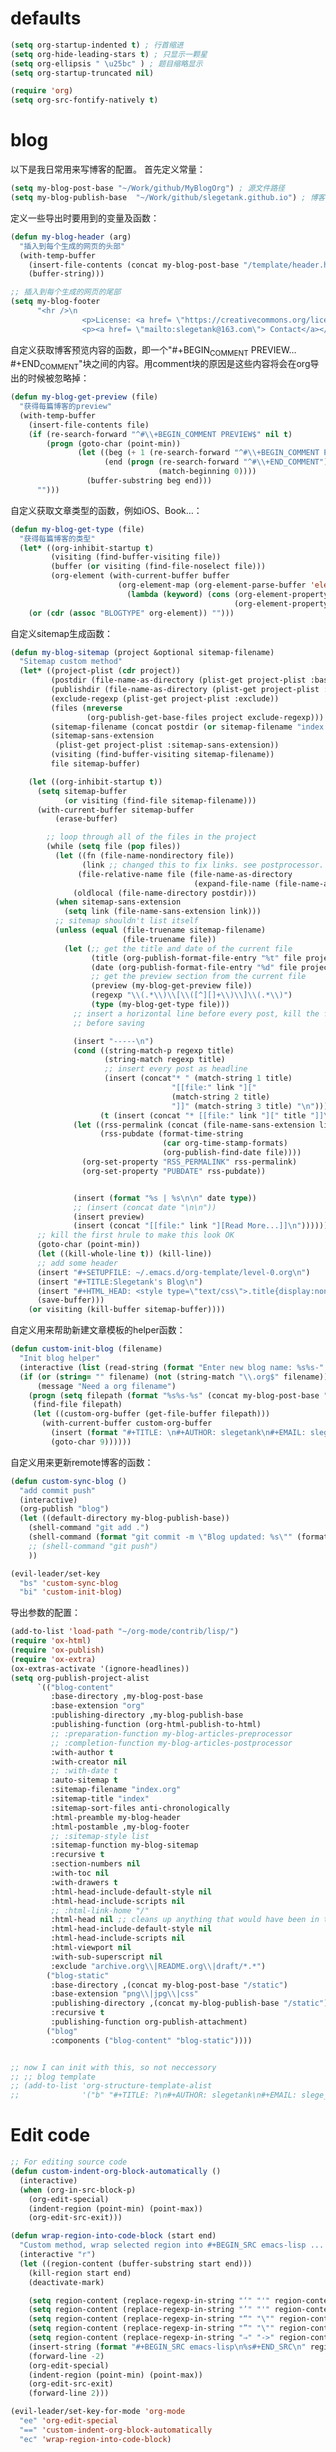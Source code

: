 * defaults
  #+BEGIN_SRC emacs-lisp
    (setq org-startup-indented t) ; 行首缩进
    (setq org-hide-leading-stars t) ; 只显示一颗星
    (setq org-ellipsis " \u25bc" ) ; 题目缩略显示
    (setq org-startup-truncated nil)

    (require 'org)
    (setq org-src-fontify-natively t)
  #+END_SRC
* blog
以下是我日常用来写博客的配置。
首先定义常量：
#+BEGIN_SRC emacs-lisp
  (setq my-blog-post-base "~/Work/github/MyBlogOrg") ; 源文件路径
  (setq my-blog-publish-base  "~/Work/github/slegetank.github.io") ; 博客生成路径
#+END_SRC

定义一些导出时要用到的变量及函数：
#+BEGIN_SRC emacs-lisp
    (defun my-blog-header (arg)
      "插入到每个生成的网页的头部"
      (with-temp-buffer
        (insert-file-contents (concat my-blog-post-base "/template/header.html"))
        (buffer-string)))

    ;; 插入到每个生成的网页的尾部
    (setq my-blog-footer
          "<hr />\n
                    <p>License: <a href= \"https://creativecommons.org/licenses/by-sa/4.0/\">CC BY-SA 4.0</a></p>\n
                    <p><a href= \"mailto:slegetank@163.com\"> Contact</a></p>\n")
#+END_SRC

自定义获取博客预览内容的函数，即一个"#+BEGIN_COMMENT PREVIEW...#+END_COMMENT"块之间的内容。用comment块的原因是这些内容将会在org导出的时候被忽略掉：
#+BEGIN_SRC emacs-lisp
  (defun my-blog-get-preview (file)
    "获得每篇博客的preview"
    (with-temp-buffer
      (insert-file-contents file)
      (if (re-search-forward "^#\\+BEGIN_COMMENT PREVIEW$" nil t)
          (progn (goto-char (point-min))
                 (let ((beg (+ 1 (re-search-forward "^#\\+BEGIN_COMMENT PREVIEW$")))
                       (end (progn (re-search-forward "^#\\+END_COMMENT")
                                   (match-beginning 0))))
                   (buffer-substring beg end)))
        "")))
#+END_SRC

自定义获取文章类型的函数，例如iOS、Book...：
#+BEGIN_SRC emacs-lisp
  (defun my-blog-get-type (file)
    "获得每篇博客的类型"
    (let* ((org-inhibit-startup t)
           (visiting (find-buffer-visiting file))
           (buffer (or visiting (find-file-noselect file)))
           (org-element (with-current-buffer buffer
                          (org-element-map (org-element-parse-buffer 'element) 'keyword
                            (lambda (keyword) (cons (org-element-property :key keyword)
                                                    (org-element-property :value keyword)))))))
      (or (cdr (assoc "BLOGTYPE" org-element)) "")))
#+END_SRC

自定义sitemap生成函数：
#+BEGIN_SRC emacs-lisp
  (defun my-blog-sitemap (project &optional sitemap-filename)
    "Sitemap custom method"
    (let* ((project-plist (cdr project))
           (postdir (file-name-as-directory (plist-get project-plist :base-directory)))
           (publishdir (file-name-as-directory (plist-get project-plist :publishing-directory)))
           (exclude-regexp (plist-get project-plist :exclude))
           (files (nreverse
                   (org-publish-get-base-files project exclude-regexp)))
           (sitemap-filename (concat postdir (or sitemap-filename "index.org")))
           (sitemap-sans-extension
            (plist-get project-plist :sitemap-sans-extension))
           (visiting (find-buffer-visiting sitemap-filename))
           file sitemap-buffer)

      (let ((org-inhibit-startup t))
        (setq sitemap-buffer
              (or visiting (find-file sitemap-filename)))
        (with-current-buffer sitemap-buffer
            (erase-buffer)

          ;; loop through all of the files in the project
          (while (setq file (pop files))
            (let ((fn (file-name-nondirectory file))
                  (link ;; changed this to fix links. see postprocessor.
                 (file-relative-name file (file-name-as-directory
                                           (expand-file-name (file-name-as-directory postdir)))))
                (oldlocal (file-name-directory postdir)))
            (when sitemap-sans-extension
              (setq link (file-name-sans-extension link)))
            ;; sitemap shouldn't list itself
            (unless (equal (file-truename sitemap-filename)
                           (file-truename file))
              (let (;; get the title and date of the current file
                    (title (org-publish-format-file-entry "%t" file project-plist))
                    (date (org-publish-format-file-entry "%d" file project-plist))
                    ;; get the preview section from the current file
                    (preview (my-blog-get-preview file))
                    (regexp "\\(.*\\)\\[\\([^][]+\\)\\]\\(.*\\)")
                    (type (my-blog-get-type file)))
                ;; insert a horizontal line before every post, kill the first one
                ;; before saving

                (insert "-----\n")
                (cond ((string-match-p regexp title)
                       (string-match regexp title)
                       ;; insert every post as headline
                       (insert (concat"* " (match-string 1 title)
                                      "[[file:" link "]["
                                      (match-string 2 title)
                                      "]]" (match-string 3 title) "\n")))
                      (t (insert (concat "* [[file:" link "][" title "]]\n"))))
                (let ((rss-permalink (concat (file-name-sans-extension link) ".html"))
                      (rss-pubdate (format-time-string
                                    (car org-time-stamp-formats)
                                    (org-publish-find-date file))))
                  (org-set-property "RSS_PERMALINK" rss-permalink)
                  (org-set-property "PUBDATE" rss-pubdate))


                (insert (format "%s | %s\n\n" date type))
                ;; (insert (concat date "\n\n"))
                (insert preview)
                (insert (concat "[[file:" link "][Read More...]]\n"))))))
        ;; kill the first hrule to make this look OK
        (goto-char (point-min))
        (let ((kill-whole-line t)) (kill-line))
        ;; add some header
        (insert "#+SETUPFILE: ~/.emacs.d/org-template/level-0.org\n")
        (insert "#+TITLE:Slegetank's Blog\n")
        (insert "#+HTML_HEAD: <style type=\"text/css\">.title{display:none;}</style>\n\n")
        (save-buffer)))
      (or visiting (kill-buffer sitemap-buffer))))
#+END_SRC

自定义用来帮助新建文章模板的helper函数：
#+BEGIN_SRC emacs-lisp
  (defun custom-init-blog (filename)
    "Init blog helper"
    (interactive (list (read-string (format "Enter new blog name: %s%s-" (concat my-blog-post-base "/draft/") (format-time-string "%Y%m%d" (current-time))))))
    (if (or (string= "" filename) (not (string-match "\\.org$" filename)))
        (message "Need a org filename")
      (progn (setq filepath (format "%s%s-%s" (concat my-blog-post-base "/draft/") (format-time-string "%Y%m%d" (current-time)) filename))
       (find-file filepath)
       (let ((custom-org-buffer (get-file-buffer filepath)))
         (with-current-buffer custom-org-buffer
           (insert (format "#+TITLE: \n#+AUTHOR: slegetank\n#+EMAIL: slege_tank@163.com\n#+DATE: %s\n#+SETUPFILE: ~/.emacs.d/org-template/level-1.org\n#+blogtype: \n\n#+BEGIN_COMMENT PREVIEW\n\n#+END_COMMENT\n" (format-time-string "<%Y-%m-%d %H:%M>" (current-time))))
           (goto-char 9))))))
#+END_SRC

自定义用来更新remote博客的函数：

#+BEGIN_SRC emacs-lisp
  (defun custom-sync-blog ()
    "add commit push"
    (interactive)
    (org-publish "blog")
    (let ((default-directory my-blog-publish-base))
      (shell-command "git add .")
      (shell-command (format "git commit -m \"Blog updated: %s\"" (format-time-string "%Y-%m-%d %H:%M:%S" (current-time))))
      ;; (shell-command "git push")
      ))
#+END_SRC

#+BEGIN_SRC emacs-lisp
  (evil-leader/set-key
    "bs" 'custom-sync-blog
    "bi" 'custom-init-blog)
#+END_SRC

导出参数的配置：
#+BEGIN_SRC emacs-lisp
  (add-to-list 'load-path "~/org-mode/contrib/lisp/")
  (require 'ox-html)
  (require 'ox-publish)
  (require 'ox-extra)
  (ox-extras-activate '(ignore-headlines))
  (setq org-publish-project-alist
        `(("blog-content"
           :base-directory ,my-blog-post-base
           :base-extension "org"
           :publishing-directory ,my-blog-publish-base
           :publishing-function (org-html-publish-to-html)
           ;; :preparation-function my-blog-articles-preprocessor
           ;; :completion-function my-blog-articles-postprocessor
           :with-author t
           :with-creator nil
           ;; :with-date t
           :auto-sitemap t
           :sitemap-filename "index.org"
           :sitemap-title "index"
           :sitemap-sort-files anti-chronologically
           :html-preamble my-blog-header
           :html-postamble ,my-blog-footer
           ;; :sitemap-style list
           :sitemap-function my-blog-sitemap
           :recursive t
           :section-numbers nil
           :with-toc nil
           :with-drawers t
           :html-head-include-default-style nil
           :html-head-include-scripts nil
           ;; :html-link-home "/"
           :html-head nil ;; cleans up anything that would have been in there.
           :html-head-include-default-style nil
           :html-head-include-scripts nil
           :html-viewport nil
           :with-sub-superscript nil
           :exclude "archive.org\\|README.org\\|draft/*.*")
          ("blog-static"
           :base-directory ,(concat my-blog-post-base "/static")
           :base-extension "png\\|jpg\\|css"
           :publishing-directory ,(concat my-blog-publish-base "/static")
           :recursive t
           :publishing-function org-publish-attachment)
          ("blog"
           :components ("blog-content" "blog-static"))))


  ;; now I can init with this, so not neccessory
  ;; ;; blog template
  ;; (add-to-list 'org-structure-template-alist
  ;;              '("b" "#+TITLE: ?\n#+AUTHOR: slegetank\n#+EMAIL: slege_tank@163.com\n#+DATE:\n#+SETUPFILE: ~/.emacs.d/org-template/level-1.org\n#+blogtype:\n\n#+BEGIN_COMMENT PREVIEW\n\n#+END_COMMENT\n"))

#+END_SRC
* Edit code
  #+BEGIN_SRC emacs-lisp
    ;; For editing source code
    (defun custom-indent-org-block-automatically ()
      (interactive)
      (when (org-in-src-block-p)
        (org-edit-special)
        (indent-region (point-min) (point-max))
        (org-edit-src-exit)))

    (defun wrap-region-into-code-block (start end)
      "Custom method, wrap selected region into #+BEGIN_SRC emacs-lisp ... #+END_SRC"
      (interactive "r")
      (let ((region-content (buffer-substring start end)))
        (kill-region start end)
        (deactivate-mark)

        (setq region-content (replace-regexp-in-string "‘" "'" region-content))
        (setq region-content (replace-regexp-in-string "’" "'" region-content))
        (setq region-content (replace-regexp-in-string "“" "\"" region-content))
        (setq region-content (replace-regexp-in-string "”" "\"" region-content))
        (setq region-content (replace-regexp-in-string "⇒" "->" region-content))
        (insert-string (format "#+BEGIN_SRC emacs-lisp\n%s#+END_SRC\n" region-content))
        (forward-line -2)
        (org-edit-special)
        (indent-region (point-min) (point-max))
        (org-edit-src-exit)
        (forward-line 2)))

    (evil-leader/set-key-for-mode 'org-mode
      "ee" 'org-edit-special
      "==" 'custom-indent-org-block-automatically
      "ec" 'wrap-region-into-code-block)

    ;; If src come from org mode, use these functions
    (defun custom-org-edit-src-exit ()
      (interactive)
      (when (equal org-edit-src-from-org-mode 'org-mode)
        (org-edit-src-exit)))

    (defun custom-org-edit-src-save ()
      (interactive)
      (when (equal org-edit-src-from-org-mode 'org-mode)
        (org-edit-src-save)))

    (defun custom-save-buffer ()
      (interactive)
      (if (equal org-edit-src-from-org-mode 'org-mode)
          (org-edit-src-save)
        (save-buffer)))

    (global-set-key (kbd "s-s") 'custom-save-buffer)

    (evil-leader/set-key
      "eq" 'custom-org-edit-src-exit
      "es" 'custom-org-edit-src-save)
  #+END_SRC
* keys
#+BEGIN_SRC emacs-lisp 
  (defun my-org-config ()
    (local-set-key (kbd "s-k") 'outline-previous-visible-heading)
    (local-set-key (kbd "s-j") 'outline-next-visible-heading)
    (local-set-key (kbd "<s-return>") 'org-insert-heading-respect-content)
    )

  (add-hook 'org-mode-hook 'my-org-config)

#+END_SRC
